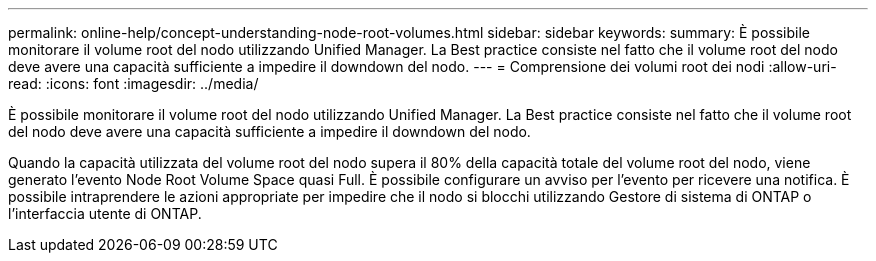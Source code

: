 ---
permalink: online-help/concept-understanding-node-root-volumes.html 
sidebar: sidebar 
keywords:  
summary: È possibile monitorare il volume root del nodo utilizzando Unified Manager. La Best practice consiste nel fatto che il volume root del nodo deve avere una capacità sufficiente a impedire il downdown del nodo. 
---
= Comprensione dei volumi root dei nodi
:allow-uri-read: 
:icons: font
:imagesdir: ../media/


[role="lead"]
È possibile monitorare il volume root del nodo utilizzando Unified Manager. La Best practice consiste nel fatto che il volume root del nodo deve avere una capacità sufficiente a impedire il downdown del nodo.

Quando la capacità utilizzata del volume root del nodo supera il 80% della capacità totale del volume root del nodo, viene generato l'evento Node Root Volume Space quasi Full. È possibile configurare un avviso per l'evento per ricevere una notifica. È possibile intraprendere le azioni appropriate per impedire che il nodo si blocchi utilizzando Gestore di sistema di ONTAP o l'interfaccia utente di ONTAP.
